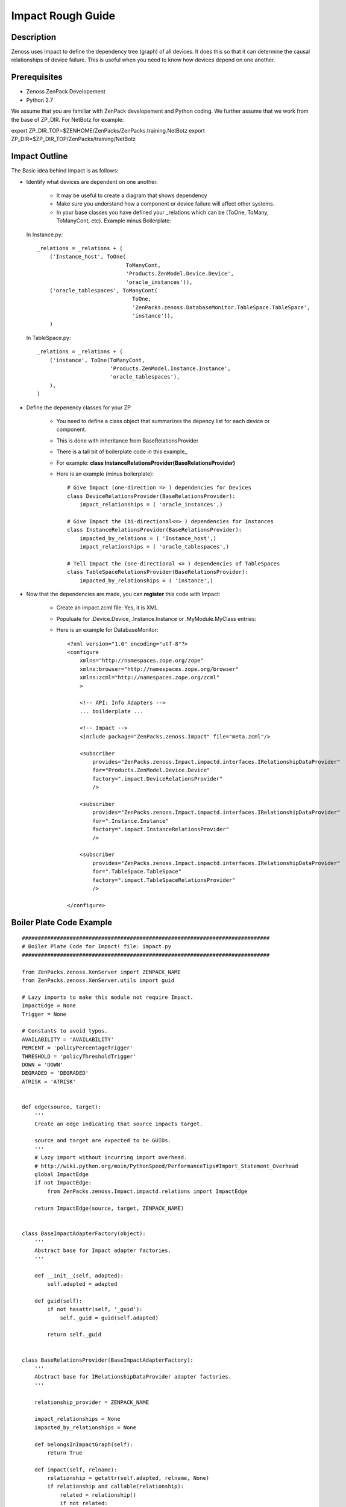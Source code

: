 ==============================================================================
Impact Rough Guide
==============================================================================

Description
------------------------------------------------------------------------------

Zenoss uses Impact to define the dependency tree (graph) of all devices.
It does this so that it can determine the causal relationships of device failure.
This is useful when you need to know how devices depend on one another.

Prerequisites
------------------------------------------------------------------------------

* Zenoss ZenPack Developement
* Python 2.7

We assume that you are familiar with ZenPack developement and Python coding.
We further assume that we work from the base of ZP_DIR.
For NetBotz for example:

export ZP_DIR_TOP=$ZENHOME/ZenPacks/ZenPacks.training.NetBotz
export ZP_DIR=$ZP_DIR_TOP/ZenPacks/training/NetBotz

Impact Outline
------------------------------------------------------------------------------

The Basic idea behind Impact is as follows:

* Identify what devices are dependent on one another.

   - It may be useful to create a diagram that shows dependency
   - Make sure you understand how a component or device failure will affect other systems.
   - In your base classes you have defined your _relations which can be
     (ToOne, ToMany, ToManyCont, etc). Example minus Boilerplate:

  In Instance.py::
   
   _relations = _relations + (
       ('Instance_host', ToOne(
                               ToManyCont, 
                               'Products.ZenModel.Device.Device', 
                               'oracle_instances')),
       ('oracle_tablespaces', ToManyCont(
                                 ToOne, 
                                 'ZenPacks.zenoss.DatabaseMonitor.TableSpace.TableSpace', 
                                 'instance')),
       )

  In TableSpace.py::

    _relations = _relations + (
        ('instance', ToOne(ToManyCont,
                           'Products.ZenModel.Instance.Instance',
                           'oracle_tablespaces'),
        ),
    )

* Define the depenency classes for your ZP

   - You need to define a class object that summarizes the depency list for each
     device or component.
   - This is done with inheritance from BaseRelationsProvider
   - There is a tall bit of boilerplate code in this example_
   - For example: **class InstanceRelationsProvider(BaseRelationsProvider)**
   - Here is an example (minus boilerplate)::

      # Give Impact (one-direction => ) dependencies for Devices
      class DeviceRelationsProvider(BaseRelationsProvider):
          impact_relationships = ( 'oracle_instances',)

      # Give Impact the (bi-directional<=> ) dependencies for Instances
      class InstanceRelationsProvider(BaseRelationsProvider):
          impacted_by_relations = ( 'Instance_host',)
          impact_relationships = ( 'oracle_tablespaces',)

      # Tell Impact the (one-directional <= ) dependencies of TableSpaces
      class TableSpaceRelationsProvider(BaseRelationsProvider):                       
          impacted_by_relationships = ( 'instance',) 


* Now that the dependencies are made, you can **register** this code with Impact:

   - Create an impact.zcml file: Yes, it is XML.
   - Populuate for .Device.Device, .Instance.Instance or .MyModule.MyClass entries:
   - Here is an example for DatabaseMonitor::

      <?xml version="1.0" encoding="utf-8"?>
      <configure 
          xmlns="http://namespaces.zope.org/zope"
          xmlns:browser="http://namespaces.zope.org/browser"
          xmlns:zcml="http://namespaces.zope.org/zcml"
          >

          <!-- API: Info Adapters -->
          ... boilderplate ...

          <!-- Impact -->
          <include package="ZenPacks.zenoss.Impact" file="meta.zcml"/>

          <subscriber
              provides="ZenPacks.zenoss.Impact.impactd.interfaces.IRelationshipDataProvider"
              for="Products.ZenModel.Device.Device"
              factory=".impact.DeviceRelationsProvider"
              />

          <subscriber
              provides="ZenPacks.zenoss.Impact.impactd.interfaces.IRelationshipDataProvider"
              for=".Instance.Instance"
              factory=".impact.InstanceRelationsProvider"
              />

          <subscriber
              provides="ZenPacks.zenoss.Impact.impactd.interfaces.IRelationshipDataProvider"
              for=".TableSpace.TableSpace"
              factory=".impact.TableSpaceRelationsProvider"
              />

      </configure>



Boiler Plate Code Example
-------------------------

.. _example

::

   ##############################################################################
   # Boiler Plate Code for Impact! file: impact.py
   ##############################################################################

   from ZenPacks.zenoss.XenServer import ZENPACK_NAME
   from ZenPacks.zenoss.XenServer.utils import guid

   # Lazy imports to make this module not require Impact.
   ImpactEdge = None
   Trigger = None

   # Constants to avoid typos.
   AVAILABILITY = 'AVAILABILITY'
   PERCENT = 'policyPercentageTrigger'
   THRESHOLD = 'policyThresholdTrigger'
   DOWN = 'DOWN'
   DEGRADED = 'DEGRADED'
   ATRISK = 'ATRISK'


   def edge(source, target):
       '''
       Create an edge indicating that source impacts target.

       source and target are expected to be GUIDs.
       '''
       # Lazy import without incurring import overhead.
       # http://wiki.python.org/moin/PythonSpeed/PerformanceTips#Import_Statement_Overhead
       global ImpactEdge
       if not ImpactEdge:
           from ZenPacks.zenoss.Impact.impactd.relations import ImpactEdge

       return ImpactEdge(source, target, ZENPACK_NAME)


   class BaseImpactAdapterFactory(object):
       '''
       Abstract base for Impact adapter factories.
       '''

       def __init__(self, adapted):
           self.adapted = adapted

       def guid(self):
           if not hasattr(self, '_guid'):
               self._guid = guid(self.adapted)

           return self._guid


   class BaseRelationsProvider(BaseImpactAdapterFactory):
       '''
       Abstract base for IRelationshipDataProvider adapter factories.
       '''

       relationship_provider = ZENPACK_NAME

       impact_relationships = None
       impacted_by_relationships = None

       def belongsInImpactGraph(self):
           return True

       def impact(self, relname):
           relationship = getattr(self.adapted, relname, None)
           if relationship and callable(relationship):
               related = relationship()
               if not related:
                   return

               try:
                   for obj in related:
                       yield edge(self.guid(), guid(obj))

               except TypeError:
                   yield edge(self.guid(), guid(related))

      def impacted_by(self, relname):
           relationship = getattr(self.adapted, relname, None)
           if relationship and callable(relationship):
               related = relationship()
               if not related:
                   return

               try:
                   for obj in related:
                       yield edge(guid(obj), self.guid())

               except TypeError:
                   yield edge(guid(related), self.guid())

       def getEdges(self):
           if self.impact_relationships is not None:
               for impact_relationship in self.impact_relationships:
                   for impact in self.impact(impact_relationship):
                       yield impact

           if self.impacted_by_relationships is not None:
               for impacted_by_relationship in self.impacted_by_relationships:
                   for impacted_by in self.impacted_by(impacted_by_relationship):
                       yield impacted_by


    class BaseTriggers(BaseImpactAdapterFactory):
       '''
       Abstract base for INodeTriggers adapter factories.
       '''
       triggers = []

       def get_triggers(self):
           '''
           Return list of triggers defined by subclass' triggers property.
           '''
           # Lazy import without incurring import overhead.
           # http://wiki.python.org/moin/PythonSpeed/PerformanceTips#Import_Statement_Overhead
           global Trigger
           if not Trigger:
               from ZenPacks.zenoss.Impact.impactd import Trigger

           for trigger_args in self.triggers:
               yield Trigger(self.guid(), *trigger_args)


    # ------------------------------------------------------------------------#
    """ The critical part of Impact: We define the impact relations """
    # ------------------------------------------------------------------------#

    # This tells Impact what (bi-directional) dependencies of Devices for this ZP
    class DeviceRelationsProvider(BaseRelationsProvider):
        impact_relationships = ( 'oracle_instances',)
    
    # Tell Impact of the (bi-directional) dependencies Instances for this ZP
    class InstanceRelationsProvider(BaseRelationsProvider):
        impacted_by_relationships = ( 'Instance_host',)
        impact_relationships = ( 'oracle_tablespaces',)
    
    # Tell Impact of the (bi-directional) dependencies of TableSpaces for this ZP
    class TableSpaceRelationsProvider(BaseRelationsProvider):
        impacted_by_relationships = ( 'instance',)
    
Show Impacts for Thing
------------------------

This is some sample code that shows impacts on an object::

   from zope.component import subscribers
   from Products.ZenUtils.guid.interfaces import IGUIDManager
   from ZenPacks.zeross.Impact.impactd.interfaces import IRelationshipDataProvider


   def show_impacts_for(thing):
       guid_manager = IGUIDManager(thing.getDmd())

       for subscriber in subscribers([thing], IRelationshipDataProvider):
           print "%s:" % subscriber.relationship_provider
           for edge in subscriber.getEdges():
               source = guid_manager.getObject(edge.source)
               impacted = guid_manager.getObject(edge.impacted)
               print "    %s (%s) -> %s (%s)" % (
                   source.id, source.meta_type, impacted.id, impacted.meta_type)
           print

   show_impacts_for(find("VACC").os.interfaces._getOb('VLAN0200'))

